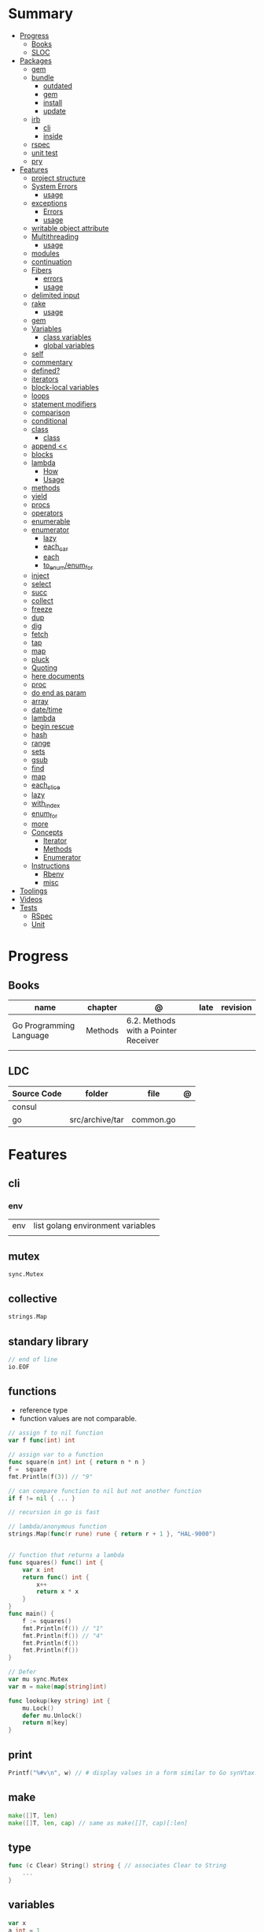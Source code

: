 #+TILE: Golang Language - Study Annotations

* Summary
  :PROPERTIES:
  :TOC:      :include all :depth 3 :ignore this
  :END:
  :CONTENTS:
  - [[#progress][Progress]]
    - [[#books][Books]]
    - [[#sloc][SLOC]]
  - [[#packages][Packages]]
    - [[#gem][gem]]
    - [[#bundle][bundle]]
      - [[#outdated][outdated]]
      - [[#gem][gem]]
      - [[#install][install]]
      - [[#update][update]]
    - [[#irb][irb]]
      - [[#cli][cli]]
      - [[#inside][inside]]
    - [[#rspec][rspec]]
    - [[#unit-test][unit test]]
    - [[#pry][pry]]
  - [[#features][Features]]
    - [[#project-structure][project structure]]
    - [[#system-errors][System Errors]]
      - [[#usage][usage]]
    - [[#exceptions][exceptions]]
      - [[#errors][Errors]]
      - [[#usage][usage]]
    - [[#writable-object-attribute][writable object attribute]]
    - [[#multithreading][Multithreading]]
      - [[#usage][usage]]
    - [[#modules][modules]]
    - [[#continuation][continuation]]
    - [[#fibers][Fibers]]
      - [[#errors][errors]]
      - [[#usage][usage]]
    - [[#delimited-input][delimited input]]
    - [[#rake][rake]]
      - [[#usage][usage]]
    - [[#gem][gem]]
    - [[#variables][Variables]]
      - [[#class-variables][class variables]]
      - [[#global-variables][global variables]]
    - [[#self][self]]
    - [[#commentary][commentary]]
    - [[#defined][defined?]]
    - [[#iterators][iterators]]
    - [[#block-local-variables][block-local variables]]
    - [[#loops][loops]]
    - [[#statement-modifiers][statement modifiers]]
    - [[#comparison][comparison]]
    - [[#conditional][conditional]]
    - [[#class][class]]
      - [[#class][class]]
    - [[#append-][append <<]]
    - [[#blocks][blocks]]
    - [[#lambda][lambda]]
      - [[#how][How]]
      - [[#usage][Usage]]
    - [[#methods][methods]]
    - [[#yield][yield]]
    - [[#procs][procs]]
    - [[#operators][operators]]
    - [[#enumerable][enumerable]]
    - [[#enumerator][enumerator]]
      - [[#lazy][lazy]]
      - [[#each_car][each_car]]
      - [[#each][each]]
      - [[#to_enumenum_for][to_enum/enum_for]]
    - [[#inject][inject]]
    - [[#select][select]]
    - [[#succ][succ]]
    - [[#collect][collect]]
    - [[#freeze][freeze]]
    - [[#dup][dup]]
    - [[#dig][dig]]
    - [[#fetch][fetch]]
    - [[#tap][tap]]
    - [[#map][map]]
    - [[#pluck][pluck]]
    - [[#quoting][Quoting]]
    - [[#here-documents][here documents]]
    - [[#proc][proc]]
    - [[#do-end-as-param][do end as param]]
    - [[#array][array]]
    - [[#datetime][date/time]]
    - [[#lambda][lambda]]
    - [[#begin-rescue][begin rescue]]
    - [[#hash][hash]]
    - [[#range][range]]
    - [[#sets][sets]]
    - [[#gsub][gsub]]
    - [[#find][find]]
    - [[#map][map]]
    - [[#each_slice][each_slice]]
    - [[#lazy][lazy]]
    - [[#with_index][with_index]]
    - [[#enum_for][enum_for]]
    - [[#more][more]]
    - [[#concepts][Concepts]]
      - [[#iterator][Iterator]]
      - [[#methods][Methods]]
      - [[#enumerator][Enumerator]]
    - [[#instructions][Instructions]]
      - [[#rbenv][Rbenv]]
      - [[#misc][misc]]
  - [[#toolings][Toolings]]
  - [[#videos][Videos]]
  - [[#tests][Tests]]
    - [[#rspec][RSpec]]
    - [[#unit][Unit]]
  :END:
* Progress
** Books
   | name                    | chapter | @                                    | late | revision |
   |-------------------------+---------+--------------------------------------+------+----------|
   | Go Programming Language | Methods | 6.2. Methods with a Pointer Receiver |      |          |
   |                         |         |                                      |      |          |

** LDC
   | Source Code | folder          | file      | @ |
   |-------------+-----------------+-----------+---|
   | consul      |                 |           |   |
   | go          | src/archive/tar | common.go |   |
* Features
** cli
*** env
    |     |                                   |
    |-----+-----------------------------------|
    | env | list golang environment variables |
    |     |                                   |

** mutex
   #+begin_src go emacs-lisp
   sync.Mutex
   #+end_src
** collective
   #+begin_src go
   strings.Map
   #+end_src
** standary library
   #+begin_src go
   // end of line
   io.EOF

   #+end_src
** functions
   - reference type
   - function values are not comparable.

   #+begin_src go
   // assign f to nil function
   var f func(int) int

   // assign var to a function
   func square(n int) int { return n * n }
   f =  square
   fmt.Println(f(3)) // "9"

   // can compare function to nil but not another function
   if f != nil { ... }

   // recursion in go is fast

   // lambda/anonymous function
   strings.Map(func(r rune) rune { return r + 1 }, "HAL-9000")


   // function that returns a lambda
   func squares() func() int {
	   var x int
	   return func() int {
		   x++
		   return x * x
	   }
   }
   func main() {
	   f := squares()
	   fmt.Println(f()) // "1"
	   fmt.Println(f()) // "4"
	   fmt.Println(f())
	   fmt.Println(f())
   }

   // Defer
   var mu sync.Mutex
   var m = make(map[string]int)

   func lookup(key string) int {
	   mu.Lock()
	   defer mu.Unlock()
	   return m[key]
   }
   #+end_src
** print
   #+begin_src go
   Printf("%#v\n", w) // # display values in a form similar to Go synVtax.
   #+end_src
** make
   #+begin_src go
   make([]T, len)
   make([]T, len, cap) // same as make([]T, cap)[:len]
   #+end_src
** type
   #+begin_src go
   func (c Clear) String() string { // associates Clear to String
	   ...
   }

   #+end_src
** variables
   #+begin_src go
   var x
   a int = 1
   a := 1
   #+end_src
** const
** doc comment
   Extensive doc comments are often place d in a file of their own, convent ion ally cal le d doc.go
** pointers
   #+Begin_Src go

   func main() {
	   x = 1
	   ,*p = x
	   Printf(&p) // address of x
   }
   #+end_src
* Terms
  - runes: single characthers
